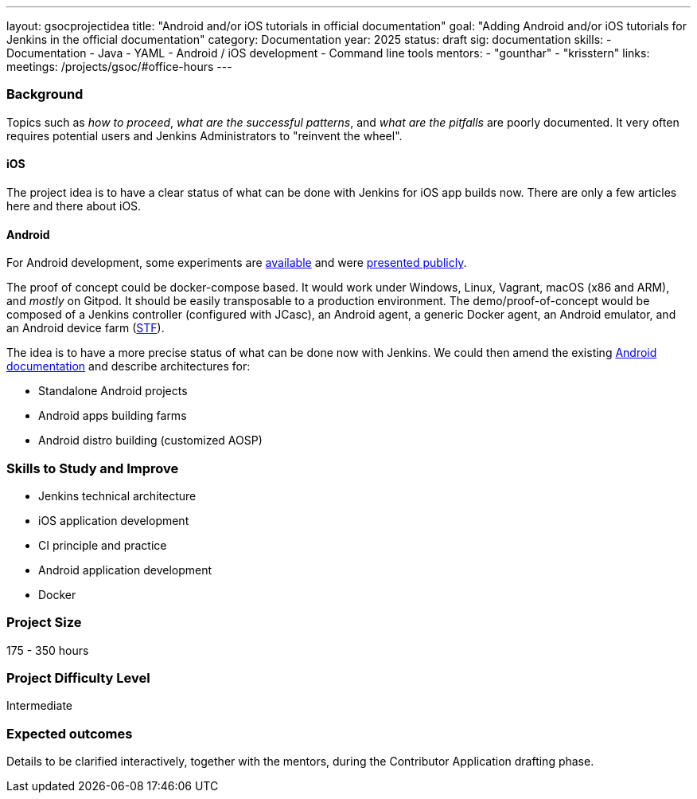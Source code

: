---
layout: gsocprojectidea
title: "Android and/or iOS tutorials in official documentation"
goal: "Adding Android and/or iOS tutorials for Jenkins in the official documentation"
category: Documentation
year: 2025
status: draft
sig: documentation
skills:
- Documentation
- Java
- YAML
- Android / iOS development
- Command line tools
mentors:
- "gounthar"
- "krisstern"
links:
  meetings: /projects/gsoc/#office-hours
---

=== Background

Topics such as _how to proceed_, _what are the successful patterns_, and _what are the pitfalls_ are poorly documented.
It very often requires potential users and Jenkins Administrators to "reinvent the wheel".

==== iOS
The project idea is to have a clear status of what can be done with Jenkins for iOS app builds now.
There are only a few articles here and there about iOS.

==== Android
For Android development, some experiments are link:https://github.com/gounthar/MyFirstAndroidAppBuiltByJenkins[available] and were link:https://www.youtube.com/watch?v=fmTdT4Y-uCw&ab_channel=JeanQuinze[presented publicly].

The proof of concept could be docker-compose based.
It would work under Windows, Linux, Vagrant, macOS (x86 and ARM), and _mostly_ on Gitpod.
It should be easily transposable to a production environment.
The demo/proof-of-concept would be composed of a Jenkins controller (configured with JCasc), an Android agent, a generic Docker agent, an Android emulator, and an Android device farm (link:https://github.com/DeviceFarmer[STF]).

The idea is to have a more precise status of what can be done now with Jenkins.
We could then amend the existing link:/solutions/android/[Android documentation] and describe architectures for:

* Standalone Android projects
* Android apps building farms
* Android distro building (customized AOSP)


=== Skills to Study and Improve

- Jenkins technical architecture
- iOS application development
- CI principle and practice
- Android application development
- Docker


=== Project Size
175 - 350 hours


=== Project Difficulty Level

Intermediate


=== Expected outcomes

Details to be clarified interactively, together with the mentors, during the Contributor Application drafting phase.

